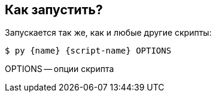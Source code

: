 == Как запустить?

Запускается так же, как и любые другие скрипты:

[source,shell,subs=attributes+]
----
$ py {name} {script-name} OPTIONS
----

OPTIONS -- опции скрипта
